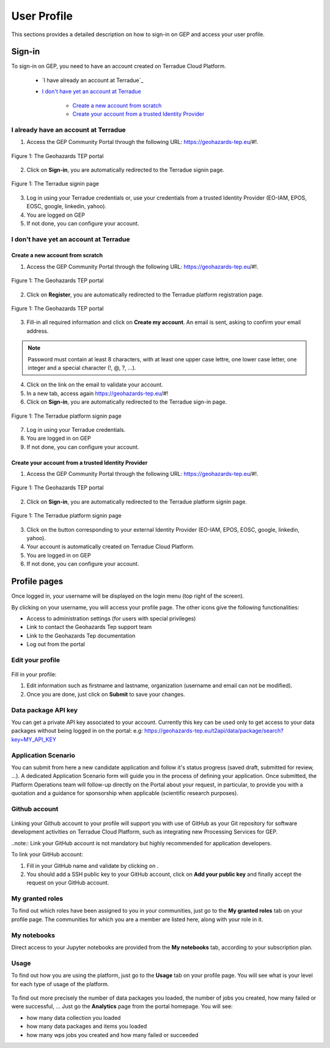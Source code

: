 .. _user-profile:

User Profile
============

This sections provides a detailed description on how to sign-in on GEP and access your user profile.

.. _community-guide-user-sign-in-label:

Sign-in
-------

To sign-in on GEP, you need to have an account created on Terradue Cloud Platform.

	- `I have already an account at Terradue`_
	- `I don't have yet an account at Terradue`_
    
	    - `Create a new account from scratch`_
	    - `Create your account from a trusted Identity Provider`_

I already have an account at Terradue
~~~~~~~~~~~~~~~~~~~~~~~~~~~~~~~~~~~~~

1. Access the GEP Community Portal through the following URL: https://geohazards-tep.eu/#!. 

.. figure:: ../includes/user-signin-1.png
	:align: center
	:width: 80%
	:figclass: img-container-border

	Figure 1: The Geohazards TEP portal

2. Click on **Sign-in**, you are automatically redirected to the Terradue signin page.

.. figure:: ../includes/user-signin-2.png
	:align: center
	:width: 80%
	:figclass: img-container-border

	Figure 1: The Terradue signin page

3. Log in using your Terradue credentials or, use your credentials from a trusted Identity Provider (EO-IAM, EPOS, EOSC, google, linkedin, yahoo).

4. You are logged on GEP

5. If not done, you can configure your account.

I don't have yet an account at Terradue
~~~~~~~~~~~~~~~~~~~~~~~~~~~~~~~~~~~~~~~

Create a new account from scratch
`````````````````````````````````

1. Access the GEP Community Portal through the following URL: https://geohazards-tep.eu/#!. 

.. figure:: ../includes/user-signin-1.png
	:align: center
	:width: 80%
	:figclass: img-container-border

	Figure 1: The Geohazards TEP portal

2. Click on **Register**, you are automatically redirected to the Terradue platform registration page. 

.. figure:: ../includes/user-signin-3.png
	:align: center
	:width: 80%
	:figclass: img-container-border

	Figure 1: The Geohazards TEP portal

3. Fill-in all required information and click on **Create my account**. An email is sent, asking to confirm your email address.

.. NOTE::
	Password must contain at least 8 characters, with at least one upper case lettre, one lower case letter, one integer and a special character (!, @, ?, ...).

4. Click on the link on the email to validate your account.

5. In a new tab, access again https://geohazards-tep.eu/#!

6. Click on **Sign-in**, you are automatically redirected to the Terradue sign-in page.

.. figure:: ../includes/user-signin-2.png
	:align: center
	:width: 80%
	:figclass: img-container-border

	Figure 1: The Terradue platform signin page

7. Log in using your Terradue credentials.

8. You are logged in on GEP

9. If not done, you can configure your account.

Create your account from a trusted Identity Provider
`````````````````````````````````````````````````````
1. Access the GEP Community Portal through the following URL: https://geohazards-tep.eu/#!. 

.. figure:: ../includes/user-signin-1.png
	:align: center
	:width: 80%
	:figclass: img-container-border

	Figure 1: The Geohazards TEP portal

2. Click on **Sign-in**, you are automatically redirected to the Terradue platform signin page.

.. figure:: ../includes/user-signin-2.png
	:align: center
	:width: 80%
	:figclass: img-container-border

	Figure 1: The Terradue platform signin page

3. Click on the button corresponding to your external Identity Provider (EO-IAM, EPOS, EOSC, google, linkedin, yahoo).
4. Your account is automatically created on Terradue Cloud Platform.
5. You are logged in on GEP
6. If not done, you can configure your account.

Profile pages
-------------

Once logged in, your username will be displayed on the login menu (top right of the screen).

By clicking on your username, you will access your profile page.
The other icons give the following functionalities:

..
   - |user_signin_balance.png| Your current accounting balance (if greater than 0)

- |user_signin_settings.png| Access to administration settings (for users with special privileges)
- |user_signin_contactus.png| Link to contact the Geohazards Tep support team
- |user_signin_documentation.png| Link to the Geohazards Tep documentation
- |user_signin_logout.png| Log out from the portal

.. |user_signin_settings.png| image:: ../includes/user_signin_settings.png
.. |user_signin_documentation.png| image:: ../includes/user_signin_documentation.png
.. |user_signin_balance.png| image:: ../includes/user_signin_balance.png
.. |user_signin_contactus.png| image:: ../includes/user_signin_contactus.png
.. |user_signin_logout.png| image:: ../includes/user_signin_logout.png

Edit your profile
~~~~~~~~~~~~~~~~~

.. figure:: ../includes/user_profile.png
	:figclass: img-border
	:scale: 80%
	
Fill in your profile:

1. Edit information such as firstname and lastname, organization (username and email can not be modified).
2. Once you are done, just click on **Submit** to save your changes.

Data package API key
~~~~~~~~~~~~~~~~~~~~

You can get a private API key associated to your account.
Currently this key can be used only to get access to your data packages without being logged in on the portal:
e.g: https://geohazards-tep.eu/t2api/data/package/search?key=MY_API_KEY

.. figure:: ../includes/user_profile_apikey.png
	:figclass: img-border
	:scale: 80%

Application Scenario
~~~~~~~~~~~~~~~~~~~~

You can submit from here a new candidate application and follow it's status progress (saved draft, submitted for review, ...).
A dedicated Application Scenario form will guide you in the process of defining your application.
Once submitted, the Platform Operations team will follow-up directly on the Portal about your request, in particular, to provide you with a quotation and a guidance for sponsorship when applicable (scientific research purposes).

.. figure:: ../includes/user_profile_appscenario.png
	:figclass: img-border img-max-width
	:scale: 80%

Github account
~~~~~~~~~~~~~~

.. figure:: ../includes/user_github.png
	:figclass: img-border
	:scale: 70%

Linking your Github account to your profile will support you with use of GitHub as your Git repository for software development activities on Terradue Cloud Platform, such as integrating new Processing Services for GEP.

..note:: Link your GitHub account is not mandatory but highly recommended for application developers.

To link your GitHub account:

1. Fill in your GitHub name and validate by clicking on |user_github_edit.png|.
2. You should add a SSH public key to your GitHub account, click on **Add your public key** and finally accept the request on your GitHub account.

.. |user_github_edit.png| image:: ../includes/user_github_edit.png

My granted roles
~~~~~~~~~~~~~~~~

To find out which roles have been assigned to you in your communities, just go to the **My granted roles** tab on your profile page.
The communities for which you are a member are listed here, along with your role in it.

.. figure:: ../includes/user_community.png
	:figclass: img-border
	:scale: 70%

My notebooks
~~~~~~~~~~~~

Direct access to your Jupyter notebooks are provided from the **My notebooks** tab, according to your subscription plan.

Usage
~~~~~

To find out how you are using the platform, just go to the **Usage** tab on your profile page.
You will see what is your level for each type of usage of the platform.


.. figure:: ../includes/user_profile_usage.png
	:figclass: img-border
	:scale: 80%

To find out more precisely the number of data packages you loaded, the number of jobs you created, how many failed or were successful, ... Just go the **Analytics** page from the portal homepage.
You will see:

- how many data collection you loaded
- how many data packages and items you loaded
- how many wps jobs you created and how many failed or succeeded

.. req:: GEP-TS-ICD-010
    :show:

    This section shows that the platform has an analytics web widget.
